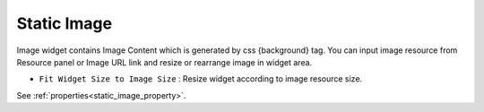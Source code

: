 Static Image
=============================
.. image:: /_static/widgets/static_img.png

Image widget contains Image Content which is generated by css {background} tag. You can input image resource from Resource panel or Image URL link and resize or rearrange image in widget area.

- ``Fit Widget Size to Image Size`` : Resize widget according to image resource size.

See :ref:`properties<static_image_property>`.